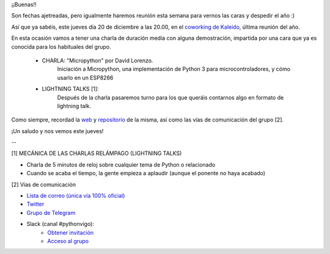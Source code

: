 .. title: Reunión del Grupo el 20/12/2018
.. slug: reunion-del-grupo-el-20181220
.. meeting_datetime: 20181220_2000
.. date: 2018-12-17 08:09:30 UTC+02:00
.. tags: python, vigo, desarrollo
.. category:
.. link:
.. description:
.. type: text
.. author: Python Vigo


¡¡Buenas!!


Son fechas ajetreadas, pero igualmente haremos reunión esta semana para vernos las caras y despedir el año :)

Así que ya sabéis, este jueves día 20 de diciembre a las 20.00, en el `coworking de Kaleido <http://www.kaleidocoworking.com/>`_, última reunión del año.

En esta ocasión vamos a tener una charla de duración media con alguna demostración, impartida por una cara que ya es conocida para los habituales del grupo.

 - CHARLA: "Micropython" por David Lorenzo.
     Iniciación a Micropython, una implementación de Python 3 para microcontroladores, y cómo usarlo en un ESP8266

 - LIGHTNING TALKS [1]:
     Después de la charla pasaremos turno para los que queráis contarnos algo en formato de lightning talk.

Como siempre, recordad la `web <https://www.python-vigo.es>`_ y `repositorio <https://github.com/python-vigo/python-vigo.github.io>`_ de la misma, así como las vías de comunicación del grupo [2].


¡Un saludo y nos vemos este jueves!

--

[1] MECÁNICA DE LAS CHARLAS RELÁMPAGO (LIGHTNING TALKS)

* Charla de 5 minutos de reloj sobre cualquier tema de Python o relacionado
* Cuando se acaba el tiempo, la gente empieza a aplaudir (aunque el ponente no haya acabado)

[2] Vías de comunicación

* `Lista de correo (única vía 100% oficial) <https://lists.es.python.org/listinfo/vigo/>`_

* `Twitter <https://twitter.com/python_vigo/>`_

* `Grupo de Telegram <https://t.me/joinchat/AAAAAAfW2-q8miOKsVGjCg>`_

* Slack (canal #pythonvigo):
	- `Obtener invitación <https://slackin-vigotech.herokuapp.com/>`_
	- `Acceso al grupo <https://vigotechalliance.slack.com/>`_

.. image:: /ubicacionkaleidocoworking.png
